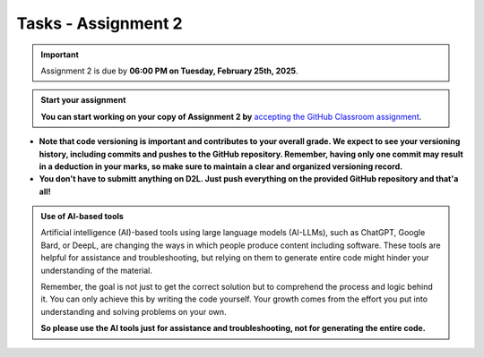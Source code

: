 Tasks - Assignment 2
==========

.. important::
    Assignment 2 is due by **06:00 PM on Tuesday, February 25th, 2025**.



.. admonition:: Start your assignment

    **You can start working on your copy of Assignment 2 by** `accepting the GitHub Classroom assignment <https://classroom.github.com/a/HmOpN5gk>`__.


- **Note that code versioning is important and contributes to your overall grade. We expect to see your versioning history, including commits and pushes to the GitHub repository. Remember, having only one commit may result in a deduction in your marks, so make sure to maintain a clear and organized versioning record.**
- **You don't have to submitt anything on D2L. Just push everything on the provided GitHub repository and that'a all!**



.. admonition:: Use of AI-based tools

    Artificial intelligence (AI)-based tools using large language models (AI-LLMs), such as ChatGPT, Google Bard, or DeepL, are changing the ways in which people produce content including software. 
    These tools are helpful for assistance and troubleshooting, but relying on them to generate entire code might hinder your understanding of the material.
    
    Remember, the goal is not just to get the correct solution but to comprehend the process and logic behind it. 
    You can only achieve this by writing the code yourself. Your growth comes from the effort you put into understanding and solving problems on your own.

    **So please use the AI tools just for assistance and troubleshooting, not for generating the entire code.**
    
    

